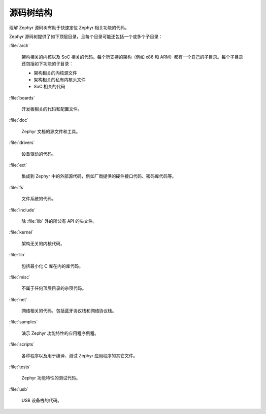 .. _source_tree_v2:

源码树结构
#####################

理解 Zephyr 源码树有助于快速定位 Zephyr 相关功能的代码。

Zephyr 源码树提供了如下顶层目录，且每个目录可能还包括一个或多个子目录：

:file:`arch`

    架构相关的内核以及 SoC 相关的代码。每个所支持的架构（例如 x86 和 ARM）都有一个自己的子目录。每个子目录还包括如下功能的子目录：

    * 架构相关的内核源文件
    * 架构相关的私有内核头文件
    * SoC 相关的代码

:file:`boards`

    开发板相关的代码和配置文件。

:file:`doc`

    Zephyr 文档的源文件和工具。

:file:`drivers`

    设备驱动的代码。

:file:`ext`

    集成到 Zephyr 中的外部源代码，例如厂商提供的硬件接口代码、密码库代码等。

:file:`fs`

    文件系统的代码。

:file:`include`
    
    除 :file:`lib` 外的所公有 API 的头文件。

:file:`kernel`

    架构无关的内核代码。

:file:`lib`

    包括最小化 C 库在内的库代码。

:file:`misc`

    不属于任何顶层目录的杂项代码。

:file:`net`

    网络相关的代码，包括蓝牙协议栈和网络协议栈。

:file:`samples`

    演示 Zephyr 功能特性的应用程序例程。

:file:`scripts`

    各种程序以及用于编译、测试 Zephyr 应用程序的其它文件。

:file:`tests`

    Zephyr 功能特性的测试代码。

:file:`usb`

    USB 设备栈的代码。
